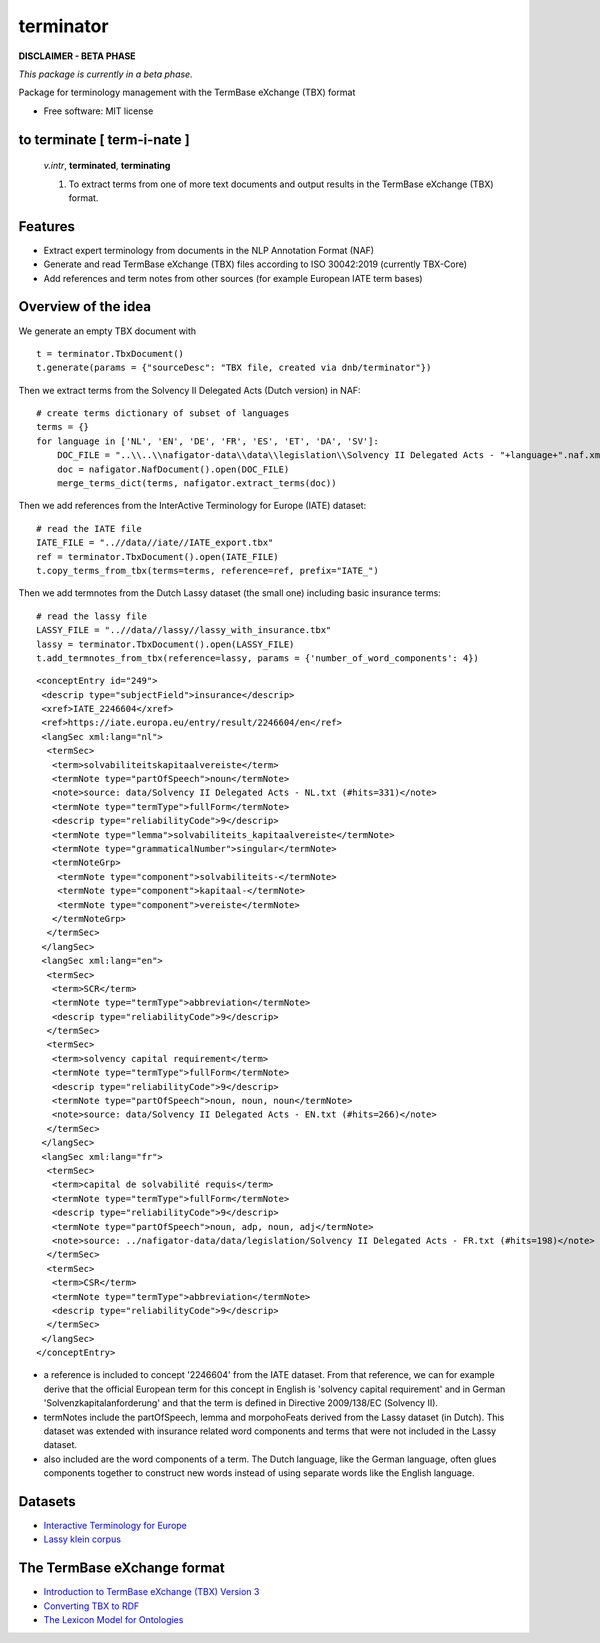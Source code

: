 ==========
terminator
==========


.. image:: https://img.shields.io/badge/License-MIT-yellow.svg
        :target: https://opensource.org/licenses/MIT
        :alt: License: MIT

.. image:: https://img.shields.io/badge/code%20style-black-000000.svg
        :target: https://github.com/psf/black
        :alt: Code style: black

**DISCLAIMER - BETA PHASE**

*This package is currently in a beta phase.*

Package for terminology management with the TermBase eXchange (TBX) format

* Free software: MIT license

to terminate [ **term**-i-nate ]
------------------------------

    *v.intr*, **terminated**, **terminating**

    1. To extract terms from one of more text documents and output results in the TermBase eXchange (TBX) format.

Features
--------

- Extract expert terminology from documents in the NLP Annotation Format (NAF)

- Generate and read TermBase eXchange (TBX) files according to ISO 30042:2019 (currently TBX-Core)

- Add references and term notes from other sources (for example European IATE term bases)


Overview of the idea
--------------------

We generate an empty TBX document with

::

    t = terminator.TbxDocument()
    t.generate(params = {"sourceDesc": "TBX file, created via dnb/terminator"})

Then we extract terms from the Solvency II Delegated Acts (Dutch version) in NAF:

::

    # create terms dictionary of subset of languages
    terms = {}
    for language in ['NL', 'EN', 'DE', 'FR', 'ES', 'ET', 'DA', 'SV']:
        DOC_FILE = "..\\..\\nafigator-data\\data\\legislation\\Solvency II Delegated Acts - "+language+".naf.xml"
        doc = nafigator.NafDocument().open(DOC_FILE)
        merge_terms_dict(terms, nafigator.extract_terms(doc))

Then we add references from the InterActive Terminology for Europe (IATE) dataset:

::

    # read the IATE file
    IATE_FILE = "..//data//iate//IATE_export.tbx"
    ref = terminator.TbxDocument().open(IATE_FILE)
    t.copy_terms_from_tbx(terms=terms, reference=ref, prefix="IATE_")

Then we add termnotes from the Dutch Lassy dataset (the small one) including basic insurance terms:

::

    # read the lassy file
    LASSY_FILE = "..//data//lassy//lassy_with_insurance.tbx"
    lassy = terminator.TbxDocument().open(LASSY_FILE)
    t.add_termnotes_from_tbx(reference=lassy, params = {'number_of_word_components': 4})


::

    <conceptEntry id="249">
     <descrip type="subjectField">insurance</descrip>
     <xref>IATE_2246604</xref>
     <ref>https://iate.europa.eu/entry/result/2246604/en</ref>
     <langSec xml:lang="nl">
      <termSec>
       <term>solvabiliteitskapitaalvereiste</term>
       <termNote type="partOfSpeech">noun</termNote>
       <note>source: data/Solvency II Delegated Acts - NL.txt (#hits=331)</note>
       <termNote type="termType">fullForm</termNote>
       <descrip type="reliabilityCode">9</descrip>
       <termNote type="lemma">solvabiliteits_kapitaalvereiste</termNote>
       <termNote type="grammaticalNumber">singular</termNote>
       <termNoteGrp>
        <termNote type="component">solvabiliteits-</termNote>
        <termNote type="component">kapitaal-</termNote>
        <termNote type="component">vereiste</termNote>
       </termNoteGrp>
      </termSec>
     </langSec>
     <langSec xml:lang="en">
      <termSec>
       <term>SCR</term>
       <termNote type="termType">abbreviation</termNote>
       <descrip type="reliabilityCode">9</descrip>
      </termSec>
      <termSec>
       <term>solvency capital requirement</term>
       <termNote type="termType">fullForm</termNote>
       <descrip type="reliabilityCode">9</descrip>
       <termNote type="partOfSpeech">noun, noun, noun</termNote>
       <note>source: data/Solvency II Delegated Acts - EN.txt (#hits=266)</note>
      </termSec>
     </langSec>
     <langSec xml:lang="fr">
      <termSec>
       <term>capital de solvabilité requis</term>
       <termNote type="termType">fullForm</termNote>
       <descrip type="reliabilityCode">9</descrip>
       <termNote type="partOfSpeech">noun, adp, noun, adj</termNote>
       <note>source: ../nafigator-data/data/legislation/Solvency II Delegated Acts - FR.txt (#hits=198)</note>
      </termSec>
      <termSec>
       <term>CSR</term>
       <termNote type="termType">abbreviation</termNote>
       <descrip type="reliabilityCode">9</descrip>
      </termSec>
     </langSec>
    </conceptEntry>

* a reference is included to concept '2246604' from the IATE dataset. From that reference, we can for example derive that the official European term for this concept in English is 'solvency capital requirement' and in German 'Solvenzkapitalanforderung' and that the term is defined in Directive 2009/138/EC (Solvency II).

* termNotes include the partOfSpeech, lemma and morpohoFeats derived from the Lassy dataset (in Dutch). This dataset was extended with insurance related word components and terms that were not included in the Lassy dataset.

* also included are the word components of a term. The Dutch language, like the German language, often glues components together to construct new words instead of using separate words like the English language.

Datasets
--------

* `Interactive Terminology for Europe <https://iate.europa.eu/home/>`_

* `Lassy klein corpus <https://taalmaterialen.ivdnt.org/download/lassy-klein-corpus6/>`_


The TermBase eXchange format
----------------------------

* `Introduction to TermBase eXchange (TBX) Version 3 <https://www.tbxinfo.net/>`_

* `Converting TBX to RDF <https://www.w3.org/community/bpmlod/wiki/Converting_TBX_to_RDF/>`_

* `The Lexicon Model for Ontologies <https://lemon-model.net/>`_

